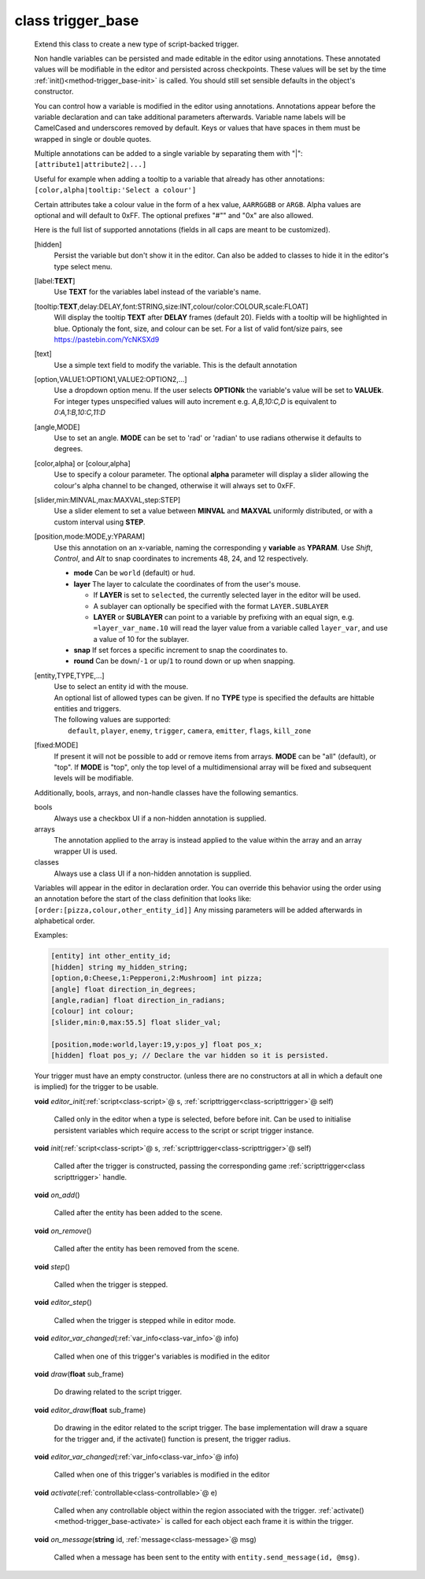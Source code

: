 .. _class-trigger_base:

class trigger_base
##################
  Extend this class to create a new type of script-backed trigger.
  
  Non handle variables can be persisted and made editable in the editor
  using annotations. These annotated values will be modifiable in the editor
  and persisted across checkpoints. These values will be set by the time
  :ref:`init()<method-trigger_base-init>` is called.
  You should still set sensible defaults in the object's constructor.
  
  You can control how a variable is modified in the editor using annotations.
  Annotations appear before the variable declaration and can take additional
  parameters afterwards.
  Variable name labels will be CamelCased and underscores removed by default.
  Keys or values that have spaces in them must be wrapped in single or double
  quotes.
  
  Multiple annotations can be added to a single variable by separating
  them with "|": ``[attribute1|attribute2|...]``
  
  Useful for example when adding a tooltip to a variable that already has
  other annotations: ``[color,alpha|tooltip:'Select a colour']``
  
  Certain attributes take a colour value in the form of a hex value,
  ``AARRGGBB`` or ``ARGB``.
  Alpha values are optional and will default to 0xFF. The optional prefixes
  "#"" and "0x" are also allowed.
  
  Here is the full list of supported annotations
  (fields in all caps are meant to be customized).
  
  [hidden]
    Persist the variable but don't show it in the editor.
    Can also be added to classes to hide it in the editor's
    type select menu.
  [label:**TEXT**]
    Use **TEXT** for the variables label instead of the variable's name.
  [tooltip:**TEXT**,delay:DELAY,font:STRING,size:INT,colour/color:COLOUR,scale:FLOAT]
    Will display the tooltip **TEXT** after **DELAY** frames (default 20).
    Fields with a tooltip will be highlighted in blue.
    Optionaly the font, size, and colour can be set. For a list of
    valid font/size pairs, see https://pastebin.com/YcNKSXd9
  [text]
    Use a simple text field to modify the variable. This is the default
    annotation
  [option,VALUE1:OPTION1,VALUE2:OPTION2,...]
    Use a dropdown option menu. If the user selects **OPTIONk** the
    variable's value will be set to **VALUEk**.
    For integer types unspecified values will auto increment
    e.g. `A,B,10:C,D` is equivalent to `0:A,1:B,10:C,11:D`
  [angle,MODE]
    Use to set an angle. **MODE** can be set to 'rad' or 'radian' to use
    radians otherwise it defaults to degrees.
  [color,alpha] or [colour,alpha]
    Use to specify a colour parameter. The optional **alpha** parameter will
    display a slider allowing the colour's alpha channel to be changed,
    otherwise it will always set to 0xFF.
  [slider,min:MINVAL,max:MAXVAL,step:STEP]
    Use a slider element to set a value between **MINVAL** and **MAXVAL**
    uniformly distributed, or with a custom interval using **STEP**.
  [position,mode:MODE,y:YPARAM]
    Use this annotation on an x-variable, naming the corresponding y
    **variable** as **YPARAM**.
    Use `Shift`, `Control`, and `Alt` to snap coordinates to increments 48, 24, and 12
    respectively.
  
    * **mode** Can be ``world`` (default) or ``hud``.
    * **layer** The layer to calculate the coordinates of from the user's mouse.
  
      * If **LAYER** is set to ``selected``, the currently selected layer in the editor will be
        used.
      * A sublayer can optionally be specified with the format ``LAYER.SUBLAYER``
      * **LAYER** or **SUBLAYER** can point to a variable by prefixing with an equal sign, e.g.
        ``=layer_var_name.10`` will read the layer value from a variable called ``layer_var``,
        and use a value of 10 for the sublayer.
    * **snap** If set forces a specific increment to snap the coordinates to.
    * **round** Can be ``down``/``-1`` or ``up``/``1`` to round down or up when snapping.
  [entity,TYPE,TYPE,...]
    | Use to select an entity id with the mouse.
    | An optional list of allowed types can be given. If no **TYPE** type is
      specified the defaults are hittable entities and triggers.
    | The following values are supported:
    |   ``default``, ``player``, ``enemy``, ``trigger``, ``camera``,
        ``emitter``, ``flags``, ``kill_zone``
  [fixed:MODE]
    If present it will not be possible to add or remove items from arrays.
    **MODE** can be "all" (default), or "top".
    If **MODE** is "top", only the top level of a multidimensional array will
    be fixed and subsequent levels will be modifiable.
  
  Additionally, bools, arrays, and non-handle classes have the following
  semantics.
  
  bools
    Always use a checkbox UI if a non-hidden annotation is supplied.
  
  arrays
    The annotation applied to the array is instead applied to the value
    within the array and an array wrapper UI is used.
  
  classes
    Always use a class UI if a non-hidden annotation is supplied.
  
  Variables will appear in the editor in declaration order. You can
  override this behavior using the order using an annotation before
  the start of the class definition that looks like:
  ``[order:[pizza,colour,other_entity_id]]``
  Any missing parameters will be added afterwards in alphabetical order.
  
  Examples:
  
  .. code-block:: c++
  
    [entity] int other_entity_id;
    [hidden] string my_hidden_string;
    [option,0:Cheese,1:Pepperoni,2:Mushroom] int pizza;
    [angle] float direction_in_degrees;
    [angle,radian] float direction_in_radians;
    [colour] int colour;
    [slider,min:0,max:55.5] float slider_val;
  
    [position,mode:world,layer:19,y:pos_y] float pos_x;
    [hidden] float pos_y; // Declare the var hidden so it is persisted.
  
  Your trigger must have an empty constructor. (unless
  there are no constructors at all in which a default one is implied) for
  the trigger to be usable.
  

  .. _method-trigger_base-editor_init:

  \ **void**\  *editor_init*\ (\ :ref:`script<class-script>`\ @ s, \ :ref:`scripttrigger<class-scripttrigger>`\ @ self)

    Called only in the editor when a type is selected, before before init.
    Can be used to initialise persistent variables which require access to the
    script or script trigger instance. 

  .. _method-trigger_base-init:

  \ **void**\  *init*\ (\ :ref:`script<class-script>`\ @ s, \ :ref:`scripttrigger<class-scripttrigger>`\ @ self)

    Called after the trigger is constructed, passing the corresponding game
    :ref:`scripttrigger<class scripttrigger>` handle. 

  .. _method-trigger_base-on_add:

  \ **void**\  *on_add*\ ()

    Called after the entity has been added to the scene. 

  .. _method-trigger_base-on_remove:

  \ **void**\  *on_remove*\ ()

    Called after the entity has been removed from the scene. 

  .. _method-trigger_base-step:

  \ **void**\  *step*\ ()

    Called when the trigger is stepped. 

  .. _method-trigger_base-editor_step:

  \ **void**\  *editor_step*\ ()

    Called when the trigger is stepped while in editor mode. 

  .. _method-trigger_base-editor_var_changed:

  \ **void**\  *editor_var_changed*\ (\ :ref:`var_info<class-var_info>`\ @ info)

    Called when one of this trigger's variables is modified in the editor 

  .. _method-trigger_base-draw:

  \ **void**\  *draw*\ (\ **float**\  sub_frame)

    Do drawing related to the script trigger. 

  .. _method-trigger_base-editor_draw:

  \ **void**\  *editor_draw*\ (\ **float**\  sub_frame)

    Do drawing in the editor related to the script trigger. The base
    implementation will draw a square for the trigger and, if the activate()
    function is present, the trigger radius. 

  .. _method-trigger_base-editor_var_changed-2:

  \ **void**\  *editor_var_changed*\ (\ :ref:`var_info<class-var_info>`\ @ info)

    Called when one of this trigger's variables is modified in the editor 

  .. _method-trigger_base-activate:

  \ **void**\  *activate*\ (\ :ref:`controllable<class-controllable>`\ @ e)

    Called when any controllable object within the region associated with
    the trigger. :ref:`activate()<method-trigger_base-activate>` is called
    for each object each frame it is within the trigger. 

  .. _method-trigger_base-on_message:

  \ **void**\  *on_message*\ (\ **string**\  id, \ :ref:`message<class-message>`\ @ msg)

    Called when a message has been sent to the entity with
    ``entity.send_message(id, @msg)``. 

